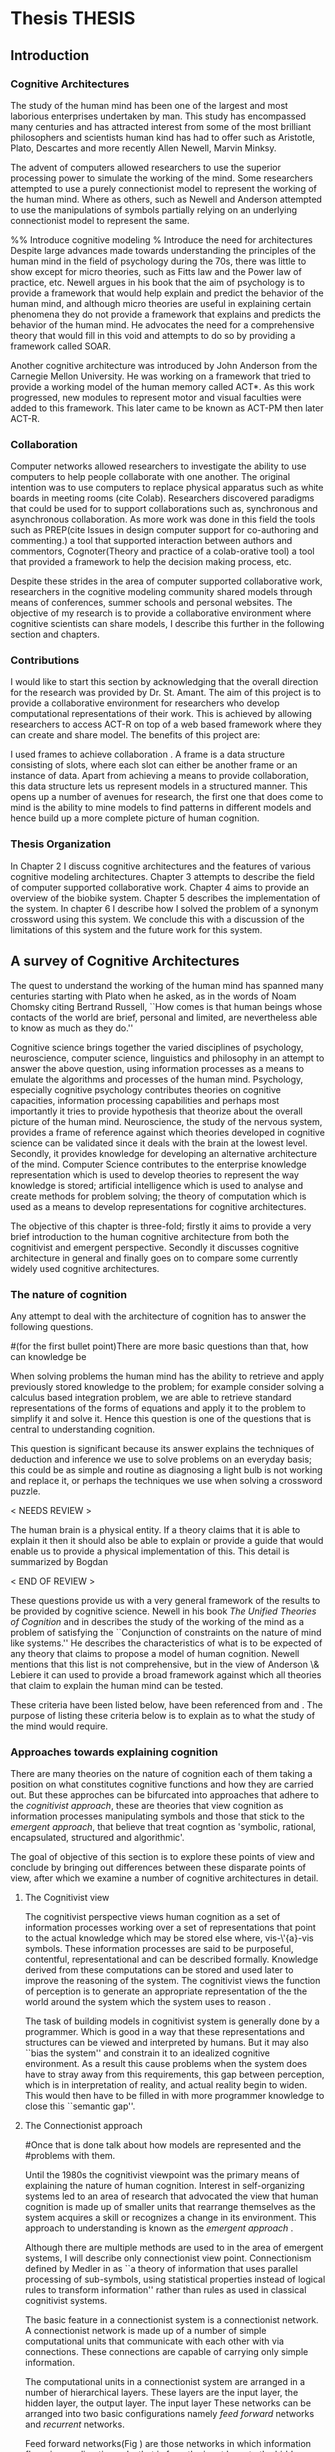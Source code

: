 * Thesis 							     :THESIS:
** Introduction
*** Cognitive Architectures
\label{introCogArch}
The study of the human mind has been one of the largest and most
laborious enterprises undertaken by man. This study has encompassed many
centuries and has attracted interest from some of the most brilliant
philosophers and scientists human kind has had to offer such as
Aristotle, Plato, Descartes and more recently Allen Newell, Marvin
Minksy. 

The advent of computers allowed researchers to use the superior
processing power to simulate the working of the
mind. Some researchers attempted to use a purely connectionist model to
represent the working of the human mind. Where as
others, such as Newell and Anderson attempted to use the manipulations
of symbols partially relying on an underlying connectionist model to
represent the same.  

%% Introduce cognitive modeling 
% Introduce the need for architectures
Despite large advances made towards understanding the principles of
the human mind in the field of psychology during the 70s, there was little to show
except for micro theories, such as Fitts law and the Power law of
practice, etc. Newell argues in his book \cite{Newell:1990aa} that the aim of psychology is to provide a framework
that would help explain and predict the behavior of the human mind, and although micro
theories are useful in explaining certain phenomena they do not provide a
framework that explains and predicts the behavior of the human
mind. He advocates the need for a comprehensive theory that would fill
in this void and attempts to do so by providing a framework called SOAR. 

Another cognitive architecture was introduced by John Anderson from
the Carnegie Mellon University. He was working on a framework that
tried to provide a working model of the 
human memory called ACT*. As this work progressed, new modules to
represent motor and visual faculties were added to this
framework. This later came to be known as ACT-PM then later ACT-R. 
*** Collaboration
Computer networks allowed researchers
to investigate the ability to use computers to help people collaborate
with one another. The original intention was to use computers to replace
physical apparatus such as white boards in meeting rooms (cite Colab). 
Researchers discovered paradigms that could be used for to support
collaborations such as, synchronous and asynchronous collaboration. As
more work was done in this field the tools such as PREP(cite Issues in
design computer support for co-authoring and commenting.) a tool that
supported interaction between authors and commentors,
Cognoter(Theory and practice of a colab-orative tool) a tool that
provided a framework to help the decision making process, etc.

Despite these strides in the area of computer supported collaborative
work, researchers in the cognitive modeling community 
shared models through means of conferences, summer schools and
personal websites. The objective of my research is to provide a
collaborative environment where cognitive scientists can share
models, I describe this further in the following section and chapters.
*** Contributions
I would like to start this section by acknowledging that the overall
direction for the research was provided by 
Dr. St. Amant. The aim of this project is to provide a collaborative
environment for researchers who develop computational representations
of their work. This is achieved by allowing researchers to access
ACT-R on top of a web based framework where they can create 
and share model. The benefits of this project are:

\begin{itemize}
\item We provide a software environment completely setup and ready for
  use. As a result researcher can get to work with out being concerned
  about issues regarding software dependencies.
\item We attempt to foster collaboration in the cognitive modeling
  community. Researchers can build models and these can be accessed by
  other individuals and groups, and can be modified and shared back.
\item By providing a centralized system hardware resources can be
  shared across a large number of users. This would make it inexpenive
  to run and be of use to research groups that cannot invest in
  hardware.
\item Since users store their models on a centralized
  system it acts as a repository for models that can be used to
  learn about cognitive modeling.
\end{itemize}

I used frames \cite{Minsky1974a} to achieve collaboration
. A frame is a data structure consisting of slots, where each
slot can either be another frame or an instance of data. Apart from
achieving a means to provide collaboration, this data structure lets
us represent models in a structured manner. This opens up a number of
avenues for research, the first one that does come to mind is the
ability to mine models to find patterns in different models and
hence build up a more complete picture of human cognition.
*** Thesis Organization

In Chapter 2 I discuss cognitive architectures and the features of
various cognitive modeling 
architectures. Chapter 3 attempts to describe the field of computer supported
collaborative work. Chapter 4 aims to provide an overview of the
biobike system. Chapter 5 describes the implementation of the
system. In chapter 6 I describe how I solved the problem of a synonym
crossword using this system. We conclude this with a discussion of the
limitations of this system and the future work for this system.

** A survey of Cognitive Architectures
\label{The_nature_of_cognition}

The quest to understand the working of the human mind has spanned
many centuries starting with Plato when he asked, as in the words of
Noam Chomsky citing Bertrand Russell, ``How comes is that human beings
whose contacts of the world are brief, personal and limited, are
nevertheless able to know as much as they do.'' \cite{Bogdan:1993aa}

Cognitive science brings together the varied disciplines of
psychology, neuroscience, computer science, linguistics and philosophy in an
attempt to answer the above question, using information processes as a
means to emulate the algorithms and processes of the human
mind. Psychology, especially cognitive psychology contributes theories
on cognitive capacities, information processing capabilities and
perhaps most importantly it tries to provide hypothesis that theorize
about the overall picture of the human mind. Neuroscience, the study
of the nervous system,  provides a frame of reference against which
theories developed in cognitive science can be validated since it
deals with the brain at the lowest level. Secondly, it provides  knowledge
for developing an alternative architecture of the mind. Computer
Science contributes to the enterprise knowledge representation which is
used to develop theories to represent the way knowledge is stored;
artificial intelligence which is used to analyse and create methods
for problem solving; the theory of computation which is used as a
means to develop representations for cognitive
architectures.

The objective of this chapter is three-fold; firstly it aims
to provide a very brief introduction to the human cognitive
architecture from both the cognitivist and
emergent\cite{DBLP:journals/tec/VernonMS07} perspective. Secondly
it discusses cognitive architecture in general and finally goes on
to compare some currently widely used cognitive architectures.

*** The nature of cognition
\label{nature_Of_Cognition}
Any attempt to deal with the architecture of cognition has to answer
the following questions.

#(for the first bullet point)There are more basic questions than that, how can knowledge be
# categorized.  Are there different kinds of knowledge
\begin{itemize}
\item What is knowledge and how can it be categorized?
\item How is knowledge acquired and represented?
\item How do various processes act on this knowledge and how do they
achieve the effect they intend to achieve?
# TODO:CH2: WORK ON THIS
\item How can these processes and structures be manifested in the real
world?
\end{itemize}

# WARNING:CH2: ---
# WARNING:CH2: Have ignored the faculties of perception, would that be a
# WARNING:CH2: problem? The point is that I am abstracting away faculties
# WARNING:CH2: because I believe they are problems that need to be
# WARNING:CH2: sepately with out connection to the main project
# WARNING:CH2: ---

# TODO:CH2: Describe that each question is a set of solutions and not
# TODO:CH2:  a single solution, due to the complex nature of the mind.


 When solving problems the human mind has the ability to
retrieve and apply previously stored knowledge to the problem; for
example consider solving a calculus based integration problem, we are
able to retrieve standard representations of the forms of equations
and apply it to the problem to simplify it and solve it. Hence this
question is one of the questions that is central to understanding
cognition.

This question is significant because its answer explains the
techniques of deduction and inference we use to solve problems on an
everyday basis; this could be as simple and routine as diagnosing a
light bulb is not working and replace it, or perhaps the techniques we
use when solving a crossword puzzle. 

$<$ NEEDS REVIEW $>$

The human brain is a physical entity. If a theory claims that it is
able to explain it then it should also be able to explain or provide a
guide that would enable us to provide a physical implementation of this.
This detail is summarized by Bogdan \cite{Bogdan:1993aa}

\begin{quote}
It takes a real system, made of physical bits and pieces, to 
instantiate cognitive structures and processes and run the program of 
cognition.
\end{quote}

$<$ END OF REVIEW $>$

These questions provide us with a very general framework of the
results to be provided by cognitive science. Newell in his book
\emph{The Unified Theories of Cognition} and in
\cite{Newell1980135} describes the study of the working of the mind as
a problem of satisfying the ``Conjunction of constraints on the nature
of mind like systems.'' He describes the characteristics of what is to
be expected of any theory that claims to propose a model of human
cognition. Newell mentions that this list is not comprehensive, but in
the view of Anderson \& Lebiere it can used to provide a broad
framework against which all theories that claim to explain the human
mind can be tested.
 

These criteria have been listed below, have been referenced from
\cite{CambridgeJournals:207162} and \cite{Newell:1990aa}. The purpose
of listing these criteria below is to explain as to what the study of
the mind would require.

\begin{itemize} 

\item $<$ NEEDS REVIEW $>$

\item Behave flexibly as a function of the environment: At first
glance this statement may seem frivolous, as it seems to imply that
human cognition functions in a haphazard manner. But Newell did make it clear
that he was referring to the view that a cognitive system can be
viewed as an instance of a universal computer, specifically a turing
machine, despite its occasional failings and lack of infinite
memory. He further explains that this view does not indicate the
inablity to perform special operations, for example, vision. He
explains that like computers with special processing units the
cognitive system can be made up of special purpose systems that
specialize in a certain task. As an example consider the example of
chemist they are able to perform congnitive tasks that are relates to
their field and they are also able to drive their car. 

\item $<$ END OF REVIEW $>$

# The solution to this question would like within the set of solutions to the first question. 

\item Operate in real time: A system that models cognition should be
able to explain the reason as to how we are able to perform cognitive
tasks at the speed humans do. This criteria is important because if a
system is not able to explain it could lead us to wrong assumptions
about how humans think.


\item Exhibit rational adapative behaviour: It must be able to explain
this because humans perform computations and those computations, as in the words of
Newell\cite{Newell:1990aa}, are for ``the service of goals and
rationally related to obtaining things that let the organism survive
and propagate.''

\item $<$ NEEDS REVIEW: IS THE EXAMPLE VALID? $>$
\item Display dynamic behaviour: Humans operate in an
environment that is ever changing. They draw in this
information from their environment and act on it appropriately. For
example, if you are driving a car and at that moment a deer decides
to sprint in front of the car, you would hit the brakes. 

\item $<$ END OF REVIEW $>$

\item $<$ NEEDS REVIEW: NEW SECTION $>$
\item Integrate diverse knowledge: Humans acquire knowledge from
diverse sources and are able to integrate them. For example consider a
computer programmer working the in the banking industry. He can go to
school to obtain knowledge of the working of the finance industry. He
can use this knowledge along with his knowledge of computers science
to write programs for the industry. Here we see that our fictitious
programmer integrating knowledge, unlike expert systems where
knowledge is vertical and cannot be integrated as easily.
# that, expert systems 
\item $<$ END OF REVIEW $>$

\item Exhibits a sense of consciousness: Newell could not
point out to the direct relation between consciousness and human
cognition but he did mention it as one of the criteria in his tests of
human cognition. An interpretation of this as taken from
\cite{CambridgeJournals:207162} is that Newell was asking us to pick
out criteria for this test and the authors of that paper point towards
using sections from a volume titled ``Scientific approaches to
Consciousness".

\item Learning from the environment: This point should be self
evident, we gain new knowledge from the world around us. But then
the type of learning itself should be based on whether it can learn based on
semantic memory, skill, priming and conditioning.
# DOUBT: CH2: Should I reference The A&L paper or the paper to which these guys
# DOUBT: CH2:  refer to?

\item Arise through evolution: It is understood that the algorithms we
use today are those that have arisen naturally over a period of time,
hence any cognitive architecture should be able to learn and improve
the algorithms through an process of constant improvement.
# There are some algorithms, The algorithm have to come gradually, has
# to get to them step by ste, the algorithm should have arisen
# naturally by natural and unsupervised means.

\item Use of Natural language: Any theory that claims to decipher human
cognition must be able to explain as to how we are able to comprehend
what we listen, understand what we speak because this is a function
that is core to the way we communicate with each other.

\item Be realizable with in the brain: This point is critical because
it serves as proof that a given theory is congruous with actual
computations in the brain.

\end{itemize}
*** Approaches towards explaining cognition
    There are many theories on the nature of cognition each of them
    taking a position on what constitutes cognitive functions and how
    they are carried out. But these approches can be bifurcated into
    approaches that adhere to the \emph{cognitivist
    approach}\cite{DBLP:journals/tec/VernonMS07}, these are theories
    that view cognition as information processes manipulating symbols
    and those that stick to the \emph{emergent approach}, that believe
    that treat cogntion as 'symbolic, rational, encapsulated,
    structured and algorithmic'\cite{DBLP:journals/tec/VernonMS07}.
    
    The goal of objective of this section is to explore these points
    of view and conclude by bringing out differences between these
    disparate points of view, after which we examine a number of
    cognitive architectures in detail.
**** The Cognitivist view
     
     The cognitivist perspective views human cognition as a set of
     information processes working over a set of representations that
     point to the actual knowledge which may be stored else where,
     vis-\'{a}-vis symbols. These information processes are said to be
     purposeful, contentful, representational and can be described
     formally\cite{103009}. Knowledge derived from these computations
     can be stored and used later to improve the reasoning of the
     system. The cognitivist views the function of perception is to
     generate an appropriate representation of the the world around
     the system which the system uses to reason
     \cite{DBLP:journals/tec/VernonMS07}.

     The task of building models in cognitivist system is generally
     done by a programmer. Which is good in a way that these
     representations and structures can be viewed and interpreted by
     humans. But it may also ``bias the system'' and constrain it to an
     idealized cognitive environment. As a result this cause
     problems when the system does have to stray away from this
     requirements, this gap between perception, which is in
     interpretation of reality, and actual reality begin to
     widen. This would then have to be filled in with more programmer
     knowledge to close this ``semantic
     gap''\cite{DBLP:journals/tec/VernonMS07}. 
     
**** The Connectionist approach
# Talk about how connection ism differs from cognitivist point of view
# That is talk about differences in the in teh under lying philosophy

#Once that is done talk about how models are represented and the
#problems with them.

     Until the 1980s the cognitivist viewpoint was the primary means
     of explaining the nature of human cognition. Interest in
     self-organizing systems led to an area of research that advocated
     the view that human cognition is made up of smaller units that
     rearrange themselves as the system acquires a skill or recognizes
     a change in its environment. This approach to understanding is
     known as the \emph{emergent approach}
     \cite{DBLP:journals/tec/VernonMS07}.
     
     Although there are multiple methods are used to in the area of
     emergent systems, I will describe only connectionist view
     point. Connectionism defined by Medler in \cite{Medler98abrief}
     as ``a theory of information that uses parallel processing of
     sub-symbols, using statistical properties instead of logical
     rules to transform information'' rather than rules as used in
     classical cognitivist systems.

     The basic feature in a connectionist system is a connectionist
     network. A connectionist network is made up of a number of simple
     computational units that communicate with each other with via
     connections. These connections are capable of carrying only
     simple information.
     
     The computational units in a connectionist system are arranged in
     a number of hierarchical layers. These layers are the input
     layer, the hidden layer, the output layer. The input layer These
     networks can be arranged into two basic configurations namely
     \emph{feed forward} networks and \emph{recurrent} networks.

     Feed forward networks(Fig \ref{ASCA_AFFN}) are those networks in
     which information flows in one direction only, that is from the
     input layer to the hidden layers(if they exist) and then to the
     output layer. Recurrent networks are those networks that have
     loops and hence backward connections

     \begin{figure}[htp]
     \centering
     \includegraphics[width=80mm]{FeedForwardNetwork.eps}
     \caption{A feed forward network}
     \label{ASCA_AFFN}
     \end{figure}
     
     Connectionist models learn by adjusting the weights on the
     individual computational units. This implies that learning in
     connectionist models can be viewed more as a skill building
     exercise, rather than an exercise in knowledge acquistion as in
     the case of the congitivist approaches
     \cite{DBLP:journals/tec/VernonMS07}.
     
     The main attractions of connectionist models is that it provides
     a means to provide neural plausibility\cite{103009} to theories
     of cognitive science because of its ability to simulate the
     massively parallel processing in the brain and also its ability
     to learn by adjusting weights. It is also attractive because it
     provides cognitive plausbility by allowing problems to be studied
     using simpler mechanisms, they could help in studying the
     processes underlying the processes of pattern-recognition and
     memory retrival and the ability to apply soft constraints when
     representing schematic knowledge.

     Despite these attractions connectionist models find it difficult
     to explain the ability of the human mind to to integrate diverse
     knowledge from various sources, the ability to use pre-existing
     knowledge and the ability to respond with in the time constraints
     that humans do.

     
*** Cognitive Architectures
**** ACT-R
**** SOAR
**** EPIC
*** Challenges facing cognitive architectures

** Collaboration
*** Why collaboration
*** Initial collaboration
*** Types of Collaboration
*** Biobike
**** Aims of biobike
**** Where does biobike fit in
** System Design
*** Objectives
*** Biobike architecture
*** Operation
*** Description of modifications to ACT-R
*** Proof of concept
**** Objectives
**** Problem Statement
**** Possible Solutions and approach
**** Advantages and draw backs of the approach
*** Existing issues with the system
** Conclusion
** Appendix
*** Run where the model solves one cross word
*** Run where the model does not solve the crossword

